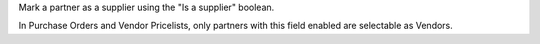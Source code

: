 Mark a partner as a supplier using the "Is a supplier" boolean.

In Purchase Orders and Vendor Pricelists,
only partners with this field enabled are selectable as Vendors.
